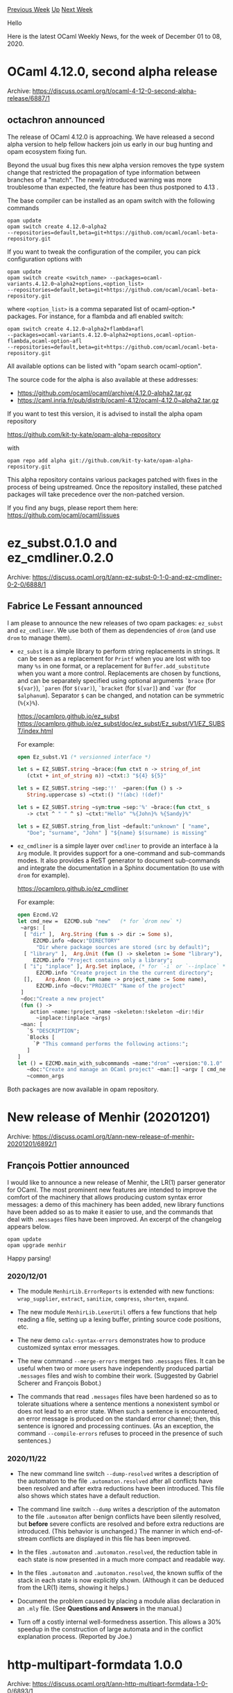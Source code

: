 #+OPTIONS: ^:nil
#+OPTIONS: html-postamble:nil
#+OPTIONS: num:nil
#+OPTIONS: toc:nil
#+OPTIONS: author:nil
#+HTML_HEAD: <style type="text/css">#table-of-contents h2 { display: none } .title { display: none } .authorname { text-align: right }</style>
#+HTML_HEAD: <style type="text/css">.outline-2 {border-top: 1px solid black;}</style>
#+TITLE: OCaml Weekly News
[[http://alan.petitepomme.net/cwn/2020.12.01.html][Previous Week]] [[http://alan.petitepomme.net/cwn/index.html][Up]] [[http://alan.petitepomme.net/cwn/2020.12.15.html][Next Week]]

Hello

Here is the latest OCaml Weekly News, for the week of December 01 to 08, 2020.

#+TOC: headlines 1


* OCaml 4.12.0, second alpha release
:PROPERTIES:
:CUSTOM_ID: 1
:END:
Archive: https://discuss.ocaml.org/t/ocaml-4-12-0-second-alpha-release/6887/1

** octachron announced


The release of OCaml 4.12.0 is approaching. We have released a second alpha
version to help fellow hackers join us early in our bug hunting and
opam ecosystem fixing fun.

Beyond the usual bug fixes this new alpha version removes the type system change that
restricted the propagation of type information between branches of a "match".
The newly introduced warning was more troublesome than expected, the feature has
been thus postponed to 4.13 .

The base compiler can be installed as an opam switch with the following commands
#+begin_src shell
opam update
opam switch create 4.12.0~alpha2
--repositories=default,beta=git+https://github.com/ocaml/ocaml-beta-repository.git
#+end_src
If you want to tweak the configuration of the compiler, you can pick configuration options with
#+begin_src shell
opam update
opam switch create <switch_name> --packages=ocaml-variants.4.12.0~alpha2+options,<option_list>
--repositories=default,beta=git+https://github.com/ocaml/ocaml-beta-repository.git
#+end_src
where ~<option_list>~ is a comma separated list of ocaml-option-* packages. For
instance, for a flambda and afl enabled switch:
#+begin_src shell
opam switch create 4.12.0~alpha2+flambda+afl
--packages=ocaml-variants.4.12.0~alpha2+options,ocaml-option-flambda,ocaml-option-afl
--repositories=default,beta=git+https://github.com/ocaml/ocaml-beta-repository.git
#+end_src
All available options can be listed with "opam search ocaml-option".

The source code for the alpha is also available at these addresses:

- https://github.com/ocaml/ocaml/archive/4.12.0-alpha2.tar.gz
- https://caml.inria.fr/pub/distrib/ocaml-4.12/ocaml-4.12.0~alpha2.tar.gz

If you want to test this version, it is advised to install the alpha opam repository

https://github.com/kit-ty-kate/opam-alpha-repository

with
#+begin_src shell
opam repo add alpha git://github.com/kit-ty-kate/opam-alpha-repository.git
#+end_src
This alpha repository contains various packages patched with fixes in the
process of being upstreamed. Once the repository installed, these patched
packages will take precedence over the non-patched version.

If you find any bugs, please report them here:
 https://github.com/ocaml/ocaml/issues
      



* ez_subst.0.1.0 and ez_cmdliner.0.2.0
:PROPERTIES:
:CUSTOM_ID: 2
:END:
Archive: https://discuss.ocaml.org/t/ann-ez-subst-0-1-0-and-ez-cmdliner-0-2-0/6888/1

** Fabrice Le Fessant announced


I am please to announce the new releases of two opam packages: ~ez_subst~ and ~ez_cmdliner~. We use
both of them as dependencies of ~drom~ (and use ~drom~ to manage them).

- ~ez_subst~ is a simple library to perform string replacements in strings. It can be seen as a replacement for ~Printf~ when you are lost with too many ~%s~ in one format, or a replacement for ~Buffer.add_substitute~ when you want a more control. Replacements are chosen by functions, and can be separately specified using optional arguments ~`brace~ (for ~${var}~), ~`paren~ (for ~$(var)~), ~`bracket~ (for ~$[var]~) and ~`var~ (for ~$alphanum~). Separator ~$~ can be changed, and notation can be symmetric (~%{x}%~).

  https://ocamlpro.github.io/ez_subst \\
  https://ocamlpro.github.io/ez_subst/doc/ez_subst/Ez_subst/V1/EZ_SUBST/index.html

  For example:
  #+begin_src ocaml
  open Ez_subst.V1 (* versionned interface *)

  let s = EZ_SUBST.string ~brace:(fun ctxt n -> string_of_int
     (ctxt + int_of_string n)) ~ctxt:3 "${4} ${5}"

  let s = EZ_SUBST.string ~sep:'!'  ~paren:(fun () s ->
     String.uppercase s) ~ctxt:() "!(abc) !(def)"

  let s = EZ_SUBST.string ~sym:true ~sep:'%' ~brace:(fun ctxt_ s
     -> ctxt ^ " " ^ s) ~ctxt:"Hello" "%{John}% %{Sandy}%"

  let s = EZ_SUBST.string_from_list ~default:"unknown" [ "name",
     "Doe"; "surname", "John" ] "${name} $(surname) is missing"
  #+end_src

- ~ez_cmdliner~ is a simple layer over ~cmdliner~ to provide an interface à la ~Arg~ module. It provides support for a one-command and sub-commands modes. It also provides a ReST generator to document sub-commands and integrate the documentation in a Sphinx documentation (to use with ~drom~ for example).

  https://ocamlpro.github.io/ez_cmdliner

  For example:

  #+begin_src ocaml
   open Ezcmd.V2
   let cmd_new =  EZCMD.sub "new"   (* for `drom new` *)
    ~args: [
     [ "dir" ],  Arg.String (fun s -> dir := Some s),
        EZCMD.info ~docv:"DIRECTORY"
         "Dir where package sources are stored (src by default)";
     [ "library" ],  Arg.Unit (fun () -> skeleton := Some "library"),
        EZCMD.info "Project contains only a library";
     [ "i"; "inplace" ], Arg.Set inplace, (* for `-i` or `--inplace` *)
         EZCMD.info "Create project in the the current directory";
     [],    Arg.Anon (0, fun name -> project_name := Some name),
         EZCMD.info ~docv:"PROJECT" "Name of the project"
    ]
    ~doc:"Create a new project"
    (fun () ->
       action ~name:!project_name ~skeleton:!skeleton ~dir:!dir
         ~inplace:!inplace ~args)
    ~man: [
      `S "DESCRIPTION";
      `Blocks [
        `P "This command performs the following actions:";
      ]
   ]
   let () = EZCMD.main_with_subcommands ~name:"drom" ~version:"0.1.0"
      ~doc:"Create and manage an OCaml project" ~man:[] ~argv [ cmd_new ]
      ~common_args
  #+end_src

Both packages are now available in opam repository.
      



* New release of Menhir (20201201)
:PROPERTIES:
:CUSTOM_ID: 3
:END:
Archive: https://discuss.ocaml.org/t/ann-new-release-of-menhir-20201201/6892/1

** François Pottier announced


I would like to announce a new release of Menhir, the LR(1) parser generator
for OCaml. The most prominent new features are intended to improve the comfort
of the machinery that allows producing custom syntax error messages: a demo of
this machinery has been added, new library functions have been added so as to
make it easier to use, and the commands that deal with ~.messages~ files have
been improved. An excerpt of the changelog appears below.

#+begin_src shell
    opam update
    opam upgrade menhir
#+end_src

Happy parsing!

*** 2020/12/01

- The module ~MenhirLib.ErrorReports~ is extended with new functions:
  ~wrap_supplier~, ~extract~, ~sanitize~, ~compress~, ~shorten~, ~expand~.

- The new module ~MenhirLib.LexerUtil~ offers a few functions that help
  reading a file, setting up a lexing buffer, printing source code positions,
  etc.

- The new demo ~calc-syntax-errors~ demonstrates how to produce customized
  syntax error messages.

- The new command ~--merge-errors~ merges two ~.messages~ files. It can be
  useful when two or more users have independently produced partial
  ~.messages~ files and wish to combine their work.
  (Suggested by Gabriel Scherer and François Bobot.)

- The commands that read ~.messages~ files have been hardened so as to
  tolerate situations where a sentence mentions a nonexistent symbol or does
  not lead to an error state. When such a sentence is encountered, an error
  message is produced on the standard error channel; then, this sentence is
  ignored and processing continues. (As an exception, the command
  ~--compile-errors~ refuses to proceed in the presence of such sentences.)

*** 2020/11/22

- The new command line switch ~--dump-resolved~ writes a description of the
  automaton to the file ~.automaton.resolved~ after all conflicts have been
  resolved and after extra reductions have been introduced. This file also
  shows which states have a default reduction.

- The command line switch ~--dump~ writes a description of the automaton to
  the file ~.automaton~ after benign conflicts have been silently resolved,
  but *before* severe conflicts are resolved and before extra reductions are
  introduced. (This behavior is unchanged.) The manner in which end-of-stream
  conflicts are displayed in this file has been improved.

- In the files ~.automaton~ and ~.automaton.resolved~, the reduction table in
  each state is now presented in a much more compact and readable way.

- In the files ~.automaton~ and ~.automaton.resolved~, the known suffix of the
  stack in each state is now explicitly shown. (Although it can be deduced
  from the LR(1) items, showing it helps.)

- Document the problem caused by placing a module alias declaration
  in an ~.mly~ file. (See *Questions and Answers* in the manual.)

- Turn off a costly internal well-formedness assertion.
  This allows a 30% speedup in the construction of large automata
  and in the conflict explanation process. (Reported by Joe.)
      



* http-multipart-formdata 1.0.0
:PROPERTIES:
:CUSTOM_ID: 4
:END:
Archive: https://discuss.ocaml.org/t/ann-http-multipart-formdata-1-0-0/6893/1

** Bikal Lem announced


It is my pleasure to announce the release of http-multipart-formdata v1.0.0. As the name suggests, the
library implements functionality to allow HTTP file uploads and form processing. Tangentially, it
implements the standard [[https://tools.ietf.org/html/rfc7578][RFC 7578 - Returning Values from Forms:
multipart/form-data]] which is the standard browsers use to send
form data to a web server.

I developed this library as part of my endeavour to create ocaml web applications.

It is also an example of the parser construction library
[[https://discuss.ocaml.org/t/ann-reparse-2-0-0/6868/3][reparse]] which I also released a few days ago.

- [[https://github.com/lemaetech/http-multipart-formdata][http-multipart-formdata]]
- [[https://lemaetech.co.uk/http-multipart-formdata/][API docs]]
      



* Multicore OCaml: November 2020
:PROPERTIES:
:CUSTOM_ID: 5
:END:
Archive: https://discuss.ocaml.org/t/multicore-ocaml-november-2020/6899/1

** Anil Madhavapeddy announced


Welcome to the November 2020 Multicore OCaml report! This update along with the [[https://discuss.ocaml.org/tag/multicore-monthly][previous
updates]] have been compiled by @shakthimaan,
@kayceesrk, and @avsm.

*Multicore OCaml:* Since the support for systhreads has been merged last month, many more ecosystem
packages compile.  We have been doing bulk builds (using a specialised [[http://check.ocamllabs.io:8082][opam-health-check
instance]]) against the opam repository in order to chase down the last
of the lingering build bugs. Most of the breakage is around packages using C stubs related to the
garbage collector, although we did find a few actual multicore bugs (related to the thread machinery
when using dynlink). The details are under "ecosystem" below. We also spent a lot of time on optimising
the stack discipline in the multicore compiler, as part of writing a draft paper on the effect system
(more details on that later).

*Upstream OCaml:* The [[https://discuss.ocaml.org/t/ocaml-4-12-0-second-alpha-release/6887][4.12.0alpha2
release]] is now out, featuring the
dynamic naked pointer checker to help make your code only used external pointers that are boxed. Please
do run your codebase on it to help prepare.  For OCaml 4.13 (currently the ~trunk~) branch, we had a
full OCaml developers meeting where we decided on the worklist for what we're going to submit upstream.
The major effort is on [[https://github.com/ocaml/ocaml/pull/10039][GC safe points]] and not caching the
[[https://github.com/ocaml/ocaml/pull/9876][minor heap pointer]], after which the runtime domains support
has all the necessary prerequisites upstream.  Both of those PRs are highly performance sensitive, so
there is a lot of poring over graphs going on (notwithstanding the irrepressible @stedolan offering [[https://github.com/ocaml/ocaml/pull/10039#issuecomment-733912979][a
massive driveby optimisation]]).

*Sandmark Benchmarking:* The lockfree and Graph500 benchmarks have been added and updated to Sandmark
respectively, and we continue to work on the tooling aspects. Benchmarking tests are also being done on
AMD, ARM and PowerPC hardware to study the performance of the compiler. With reference to stock OCaml,
the safepoints PR has now landed for review.

As with previous updates, the Multicore OCaml tasks are listed first, which are then followed by the
progress on the Sandmark benchmarking test suite. Finally, the upstream OCaml related work is mentioned
for your reference.

*** Multicore OCaml

**** Ongoing

- [[https://github.com/ocaml-multicore/ocaml-multicore/pull/439][ocaml-multicore/ocaml-multicore#439]]
  Systhread lifecycle work

  An improvement to the initialization of systhreads for general
  resource handling, and freeing up of descriptors and stacks. There
  now exists a new hook on domain termination in the runtime.

- [[https://github.com/ocaml-multicore/ocaml-multicore/issues/440][ocaml-multicore/ocaml-multicore#440]]
  ~ocamlfind ocamldep~ hangs in no-effect-syntax branch

  The ~nocrypto~ package fails to build for Multicore OCaml
  no-effect-syntax branch, and ocamlfind loops continuously. A minimal
  test example has been created to reproduce the issue.

- [[https://github.com/ocaml-multicore/ocaml-multicore/issues/443][ocaml-multicore/ocaml-multicore#443]]
  Minor heap allocation startup cost

  An issue to keep track of the ongoing investigations on the impact
  of large minor heap size for OCaml Multicore programs. The
  sequential and parallel exeuction run results for various minor heap
  sizes are provided in the issue.

- [[https://github.com/ocaml-multicore/ocaml-multicore/pull/446][ocaml-multicore/ocaml-multicore#446]]
  Collect GC stats at the end of minor collection

  The objective is to remove the use of double buffering in the GC
  statistics collection by using the barrier present during minor
  collection in the parallel_minor_gc schema. There is not much
  slowdown for the benchmark runs, normalized against stock OCaml as
  seen in the illustration.
  https://aws1.discourse-cdn.com/standard11/uploads/ocaml/original/2X/7/7ea3f6d4aed319353e711ad8d75acb5093a087ad.png

**** Completed

***** Upstream

- [[https://github.com/ocaml-multicore/ocaml-multicore/pull/426][ocaml-multicore/ocaml-multicore#426]]
  Replace global roots implementation

  This PR replaces the existing global roots implementation with that
  of OCaml's ~globroots~, wherein the implementation places locks
  around the skip lists. In future, the ~Caml_root~ usage will be
  removed along with its usage in globroots.

- [[https://github.com/ocaml-multicore/ocaml-multicore/pull/427][ocaml-multicore/ocaml-multicore#427]]
  Garbage Collector colours change backport

  The [[https://github.com/ocaml/ocaml/pull/9756][Garbage Collector colours
  change]] PR from trunk for
  the major collector have now been backported to Multicore
  OCaml. This includes the optimization for ~mark_stack_push~, the
  ~mark_entry~ does not include ~end~, and ~caml_shrink_mark_stack~
  has been adapted from trunk.

- [[https://github.com/ocaml-multicore/ocaml-multicore/pull/432][ocaml-multicore/ocaml-multicore#432]]
  Remove caml_context push/pop on stack switch

  The motivation to remove the use of ~caml_context~ push/pop on stack
  switches to make the implementation easier to understand, and to be
  closer to upstream OCaml.

***** Stack Improvements

- [[https://github.com/ocaml-multicore/ocaml-multicore/pull/431][Fix stack overflow on scan stack#431]]
  Fix issue 421: Stack overflow on scan stack

  The ~caml_scan_stack~ now uses a while loop to avoid a stack
  overflow corner case where there is a deep nesting of fibers.

- [[https://github.com/ocaml-multicore/ocaml-multicore/pull/434][ocaml-multicore/ocaml-multicore#434]]
  DWARF fixups for effect stack switching

  The PR provides fixes for ~runtime/amd64.S~ on issues found using a
  DWARF validator. The patch also cleans up dead commented out code,
  and updates the DWARF information when we do ~caml_free_stack~ in
  ~caml_runstack~.

- [[https://github.com/ocaml-multicore/ocaml-multicore/pull/435][ocaml-multicore/ocaml-multicore#435]]
  Mark stack overflow backport

  The mark-stack overflow implementation has been updated to be closer
  to trunk OCaml. The pools are added to a skiplist first to avoid any
  duplicates, and the pools in ~pools_to_rescan~ are marked later
  during a major cycle. The result of the ~finalise~ benchmark time
  difference with mark stack overflow is shown below:

  https://aws1.discourse-cdn.com/standard11/uploads/ocaml/optimized/2X/e/ee388eb5cd9cb9d5bc49f1ec8cc2f205fd350bf0_2_1380x434.png

- [[https://github.com/ocaml-multicore/ocaml-multicore/pull/437][ocaml-multicore/ocaml-multicore#437]]
  Avoid an allocating C call when switching stacks with continue

  The ~caml_continuation_use~ has been updated to use
  ~caml_continuation_use_noexc~ and it does not throw an
  exception. The allocating C ~caml_c_call~ is no longer required to
  call ~caml_continuation_use_noexc~.

- [[https://github.com/ocaml-multicore/ocaml-multicore/pull/441][ocaml-multicore/ocaml-multicore#441]]
  Tidy up and more commenting of caml_runstack in amd64.S

  The PR adds comments on how stacks are switched, and removes
  unnecessary instructions in the x86 assembler.

- [[https://github.com/ocaml-multicore/ocaml-multicore/pull/442][ocaml-multicore/ocaml-multicore#442]]
  Fiber stack cache (v2)

  Addition of stack caching for fiber stacks, which also fixes up bugs
  in the test suite (DEBUG memset, order of initialization). We avoid
  indirection out of ~struct stack_info~ when managing the stack
  cache, and efficiently calculate the cache freelist bucket for a
  given stack size.

***** Ecosystem

- [[https://github.com/ocaml-multicore/lockfree/pull/5][ocaml-multicore/lockfree#5]]
  Remove Kcas dependency

  The ~Kcas.Wl~ module is now replaced with the Atomic module
  available in Multicore stdlib. The exponential backoff is
  implemented with ~Domain.Sync.cpu_relax~.

- [[https://github.com/ocaml-multicore/domainslib/pull/21][ocaml-multicore/domainslib#21]]
  Point to the new repository URL

  Thanks to Sora Morimoto (@smorimoto) for providing a patch that
  updates the URL to the correct ocaml-multicore repository.

- [[https://github.com/ocaml-multicore/multicore-opam/pull/40][ocaml-multicore/multicore-opam#40]]
  Add multicore Merlin and dot-merlin-reader

  A patch to merlin and dot-merlin-reader to work with Multicore OCaml
  4.10.

- [[https://github.com/ocaml-multicore/ocaml-multicore/issues/403][ocaml-multicore/ocaml-multicore#403]]
  Segmentation fault when trying to build Tezos on Multicore

  The latest fixes on replacing the global roots implementation, and
  fixing the STW interrupt race to the no-effect-syntax branch has
  resolved the issue.

***** Compiler Fixes

- [[https://github.com/ocaml-multicore/ocaml-multicore/pull/438][ocaml-multicore/ocaml-multicore#438]]
  Allow C++ to use caml/camlatomic.h

  The inclusion of extern "C" headers to allow C++ to use
  caml/camlatomic.h for building ubpf.0.1.

- [[https://github.com/ocaml-multicore/ocaml-multicore/pull/447][ocaml-multicore/ocaml-multicore#447]]
  domain_state.h: Remove a warning when using -pedantic

  A fix that uses ~CAML_STATIC_ASSERT~ to check the size of
  ~caml_domain_state~ in domain_state.h, in order to remove the
  warning when using -pedantic.

- [[https://github.com/ocaml-multicore/ocaml-multicore/pull/449][ocaml-multicore/ocaml-multicore#449]]
  Fix stdatomic.h when used inside C++ for good

  Update to ~caml/camlatomic.h~ with extern C++ declaration to use it
  inside C++. This builds upbf.0.1 and libsvm.0.10.0 packages.

***** Sundries

- [[https://github.com/ocaml-multicore/ocaml-multicore/pull/422][ocaml-multicore/ocaml-multicore#422]]
  Simplify minor heaps configuration logic and masking

  A ~Minor_heap_max~ size is introduced to reserve the minor heaps
  area, and ~Is_young~ for relying on a boundary check. The
  ~Minor_heap_max~ parameter can be overridden using the OCAMLRUNPARAM
  environment variable. This implementation approach is geared towards
  using Domain local allocation buffers.

- [[https://github.com/ocaml-multicore/ocaml-multicore/pull/429][ocaml-multicore/ocaml-multicore#429]]
  Fix a STW interrupt race

  A fix for the STW interrupt race in
  ~caml_try_run_on_all_domains_with_spin_work~. The
  ~enter_spin_callback~ and ~enter_spin_data~ fields of ~stw_request~
  are now initialized after we interrupt other domains.

- [[https://github.com/ocaml-multicore/ocaml-multicore/pull/430][ocaml-multicore/ocaml-multicore#430]]
  Add a test to exercise stored continuations and the GC

  The PR adds test coverage for interactions between the GC with
  stored, cloned and dropped continuations to exercise the minor and
  major collectors.

- [[https://github.com/ocaml-multicore/ocaml-multicore/pull/444][ocaml-multicore/ocaml-multicore#444]]
  Merge branch 'parallel_minor_gc' into 'no-effect-syntax'

  The ~parallel_minor_gc~ branch has been merged into the
  ~no-effect-syntax~ branch, and we will try to keep the
  ~no-effect-syntax~ branch up-to-date with the latest changes.

*** Benchmarking

**** Ongoing

- [[https://github.com/ocaml-bench/sandmark/pull/196][ocaml-bench/sandmark#196]]
  Filter benchmarks based on tag

  An enhancement to move towards a generic implementation to filter
  the benchmarks based on tags, instead of relying on custom targets
  such as _macro.json or _ci.json.

- [[https://github.com/ocaml-bench/sandmark/pull/191][ocaml-bench/sandmark#191]]
  Make parallel.ipynb notebook interactive

  The parallel.ipynb notebook has been made interactive with drop-down
  menus to select the .bench files for analysis. The notebook README
  has been merged with the top-level README file. A sample
  4.10.0.orunchrt.bench along with the *pausetimes_multicore.bench
  files have been moved to the test artifacts/ folder for user
  testing.

- We are continuing to test the use of ~opam-compiler~ switch
  environment to execute the Sandmark benchmark test suite. We have
  been able to build the dependencies, ~orun~ and ~rungen~, the
  ~OCurrent~ pipeline and its dependencies, and ~ocaml-ci~ for the
  ocaml-multicore:no-effect-syntax branch. We hope to converge to a
  2.0 implementation with the required OCaml tools and ecosystem.

**** Completed

- [[https://github.com/ocaml-bench/sandmark/issues/179][ocaml-bench/sandmark#179]]
  [RFC] Classifying benchmarks based on running time

  The [[https://github.com/ocaml-bench/sandmark/pull/188][Classification of
  benchmarks]] PR has
  been resolved, which now classifies the benchmarks based on their
  running time:
  - ~lt_1s~: Benchmarks that run for less than 1 second.
  - ~lt_10s~: Benchmarks that run for at least 1 second, but, less than 10 seconds.
  - ~10s_100s~: Benchmarks that run for at least 10 seconds, but, less than 100 seconds.
  - ~gt_100s~: Benchmarks that run for at least 100 seconds.

- [[https://github.com/ocaml-bench/sandmark/pull/189][ocaml-bench/sandmark#189]]
  Add environment support for wrapper in JSON configuration file

  The OCAMLRUNPARAM arguments can now be passed as an environment
  variable when executing the benchmarks in runtime. The environment
  variables can be specified in the ~run_config.json~ file, as shown
  below:

  #+begin_src json
   {
      "name": "orun_2M",
      "environment": "OCAMLRUNPARAM='s=2M'",
      "command": "orun -o %{output} -- taskset --cpu-list 5 %{command}"
    }
  #+end_src

- [[https://github.com/ocaml-bench/sandmark/pull/183][ocaml-bench/sandmark#183]]
  Use crout_decomposition name for numerical analysis benchmark

  The ~numerical-analysis/lu_decomposition.ml~ benchmark has now been
  renamed to ~crout_decomposition.ml~ to avoid naming confusion, as
  there are a couple of LU decomposition benchmarks in Sandmark.

- [[https://github.com/ocaml-bench/sandmark/pull/190][ocaml-bench/sandmark#190]]
  Bump trunk to 4.13.0

  The trunk version in Sandmark ocaml-versions/ has now been updated
  to use ~4.13.0+trunk.json~.

- [[https://github.com/ocaml-bench/sandmark/pull/192][ocaml-bench/sandmark#192]]
  GraphSEQ corrected

  The minor fix for the Kronecker generator has been provided for the
  Graph500 benchmark.

- [[https://github.com/ocaml-bench/sandmark/pull/194][ocaml-bench/sandmark#194]]
  Lockfree benchmarks

  The lockfree benchmarks for both the serial and parallel
  implementation are now included in Sandmark, and it uses the
  ~lockfree_bench~ tag. The time and speedup illustrations are as follows:

  https://aws1.discourse-cdn.com/standard11/uploads/ocaml/optimized/2X/0/01496cbe634b692538b2863768b4a3ed2e99b68a_2_1380x274.png
  https://aws1.discourse-cdn.com/standard11/uploads/ocaml/optimized/2X/6/6e26c55539151cc4c3658ebac20e7807d672adce_2_1380x266.png

*** OCaml

**** Ongoing

- [[https://github.com/ocaml/ocaml/pull/9876][ocaml/ocaml#9876]]
  Do not cache young_limit in a processor register

  The removal of ~young_limit~ caching in a register is being
  evaluated using Sandmark benchmark runs to test the impact change on
  for ARM64, PowerPC and RISC-V ports hardware.

- [[https://github.com/ocaml/ocaml/pull/9934][ocaml/ocaml#9934]]
  Prefetching optimisations for sweeping

  The PR includes an optimization of ~sweep_slice~ for the use of
  prefetching, and to reduce cache misses during GC. The normalized
  running time graph is as follows:

  https://aws1.discourse-cdn.com/standard11/uploads/ocaml/optimized/2X/4/4d3ea2a50b4a40998c23b23a88ff65bbaadafbbf_2_1380x542.png

- [[https://github.com/ocaml/ocaml/pull/10039][ocaml/ocaml#10039]]
  Safepoints

  A draft Safepoints implementation for AMD64 for the 4.11 branch that
  are implemented by adding a new ~Ipoll~ operation to Mach. The
  benchmark results on an AMD Zen2 machine are given below:

  https://aws1.discourse-cdn.com/standard11/uploads/ocaml/optimized/2X/6/6953eb519379800fda791d122ba3ee6e99ef0b79_2_714x998.png

Many thanks to all the OCaml users and developers for their continued support, and contribution to the
project.

*** Acronyms

- ARM: Advanced RISC Machine
- DWARF: Debugging With Attributed Record Formats
- GC: Garbage Collector
- JSON: JavaScript Object Notation
- OPAM: OCaml Package Manager
- PR: Pull Request
- PR: Pull Request
- RFC: Request For Comments
- RISC-V: Reduced Instruction Set Computing - V
- STW: Stop-The-World
- URL: Uniform Resource Locator
      



* Seq vs List, optimization
:PROPERTIES:
:CUSTOM_ID: 6
:END:
Archive: https://discuss.ocaml.org/t/seq-vs-list-optimization/6885/25

** Deep in this thread, Sacha Ayoun asked and Raphaël Proust said


#+begin_quote
But then what’s the point of Seq ?
#+end_quote

A bit of a spoiler for an upcoming release of a few of our libraries at Nomadic Labs…

We had a bug report: calls to some RPCs exposed by some of our binaries would occasionally cause some
lag. One of the root causes of the issue was JSON serialisation. The original serialisation scheme was
intended for a limited range of uses (especially, small sizes) but then it was used outside of this
intended range and some relatively big values were serialised and pushed down the RPC stack.

To circumvent this, we are about to release
- a “json lexeme sequence” backend for our serialiser library: ~construct_seq : 'a encoding -> 'a -> json_lexeme Seq.t~ where ~json_lexeme = Jsonm.lexeme = [ `Null | `Bool of bool | … | `As | `Ae | `Os | `Oe ]~
- a json lexeme sequence to string sequence converter.

For this second part, we actually have three different converters intended for slightly different uses.
They have different granularity, they have different allocation profiles, and they make slightly
different assumption most notably about concurrency:
- ~string_seq_of_json_lexeme_seq : chunk_size_hint:int -> json_lexeme Seq.t -> string Seq.t~ which uses one (1) internal buffer of size ~chunk_size_hint~. Consuming one element of the resulting sequence causes several json lexemes to be consumed and printed onto the internal buffer until it is full. When this happens, a snapshot (copy) of the buffer is delivered in the ~Cons~ cell. So for chunk-size-hint of, say, 1Ko, the sequence translator uses roughly 1Ko of memory and emits 1Ko chunks of memory that the consumer is responsible for.
- ~small_string_seq_of_json_lexeme_seq : json_lexeme Seq.t -> string Seq.t~ which translates each of the lexeme as a single string. It's a little bit more than a simple ~Seq.map~ because it needs to insert separators and escape strings. It mostly returns statically allocated strings so there are no big allocations at all.
- ~blit_instructions_seq_of_jsonm_lexeme_seq : buffer: bytes -> json_lexeme Seq.t -> (bytes * int * int) Seq.t~ which works somewhat similarly to the first one but uses ~buffer~ instead of allocating its own. And it returns a seq of ~(source, offset, length)~ which are intended to be blitted onto whatever the consumer wants to propagates the data too. This barely allocates at all (it currently does allocate relatively big chunks when escaping strings, but we have planned to improve this in the future. (The sequence returns a source to blit; this source is physically equal to ~buffer~ most of the time but not always; specifically, for large strings that are present within the json data, the sequence just points to them as a source.)

Note that the description above is a simplification: there is a bit more to it than that. Also note
that all this is still Work In Progress. Check out
https://gitlab.com/nomadic-labs/json-data-encoding/-/merge_requests/5 (the value to json lexeme
sequence code) and https://gitlab.com/nomadic-labs/data-encoding/-/merge_requests/19 (the json lexeme
sequence to string sequence code).
      



* dap 1.0.0 -- Debug Adapter Protocol for OCaml
:PROPERTIES:
:CUSTOM_ID: 7
:END:
Archive: https://discuss.ocaml.org/t/ann-dap-1-0-0-debug-adapter-protocol-for-ocaml/6903/1

** 文宇祥 announced


This is the [[https://microsoft.github.io/debug-adapter-protocol/][debug adapter protocol]] library
extract from [[https://github.com/hackwaly/ocamlearlybird][ocamlearlybird]]. Include types generated from
specification and a DAP prioritized JSON RPC implementation. It's useful to implement debug adapter in
OCaml.

Debug adapter protocol

- Project page: https://github.com/hackwaly/ocaml-dap
- Documentation: https://hackwaly.github.io/ocaml-dap/

*** CHANGES:

Initial release.

- Specification version is 1.43
      



* ✂️ form2xml - a tiny cli tool to slice http form-data dumps
:PROPERTIES:
:CUSTOM_ID: 8
:END:
Archive: https://discuss.ocaml.org/t/ann-form2xml-a-tiny-cli-tool-to-slice-http-form-data-dumps/6912/1

** 😷 Marcus Rohrmoser announced


when doing static web sites, feedback is an issue. form2xml helps you keep the server stupid, but still
makes form-data feedback possible.

Just dump the form posts, rsync and merge them into your client-side, unix pipe, toolchain.

form2xml bridges the tooling-gap between http and xml/xslt with utmost primitivity in the making. I
chose simplicity over compliance because form2xml isn't intended to run server-side or unattended. I'm
aware of excellent prior art, but hesitated to add build dependencies for now and rather see if it
proves useful as is.

https://mro.name/form2xml
      



* http-multipart-formdata 1.0.1
:PROPERTIES:
:CUSTOM_ID: 9
:END:
Archive: https://discuss.ocaml.org/t/ann-http-multipart-formdata-1-0-1/6917/1

** Bikal Lem announced


I have just released a maintenance release of ~http-multipart-formadata~. This is a maintenace release
to address a reported issue.

 [[https://github.com/lemaetech/http-multipart-formdata/issues/10][#10 Fix equality]]
      



* Set up OCaml 1.1.4
:PROPERTIES:
:CUSTOM_ID: 10
:END:
Archive: https://discuss.ocaml.org/t/ann-set-up-ocaml-1-1-4/6926/1

** Sora Morimoto announced


We have a changelog since this release.

By the way, I'm preparing to publish v2 of setup-ocaml. It has a cache feature that is entirely
independent of GitHub, so you don't have to worry about cache limit per repository, and you don't have
to spend nearly 10 minutes on setup.

https://github.com/avsm/setup-ocaml/blob/master/CHANGELOG.md

https://github.com/avsm/setup-ocaml/releases/tag/v1.1.4
      



* First Public Release (beta) of the Memthol memory profiling visualizer
:PROPERTIES:
:CUSTOM_ID: 11
:END:
Archive: https://discuss.ocaml.org/t/ann-first-public-release-beta-of-the-memthol-memory-profiling-visualizer/6927/1

** OCamlPro announced


We are happy to announce the first public release of Memthol, a visualizer and analyzer for memory
profiling data generated from OCaml programs, thanks to the work of Adrien Champion and Vincent
Laviron.

*Memthol* is a visualizer and analyzer for program profiling. It works on memory *dumps* containing
information about the size and (de)allocation date of part of the allocations performed by some
execution of a program. For information regarding building memthol, features, browser compatibility...
refer to the [[https://github.com/OCamlPro/memthol][memthol github repository]].
*Please note that Memthol, as a side project, is a work in progress that remains in beta status for
now.*

*** Memthol's background

The Memthol work was started more than a year ago (we had published a short introductory paper at the
[[http://jfla.inria.fr/jfla2020.html][JFLA2020]]). The whole idea was to use the previous work originally
achieved on [[https://memprof.typerex.org/][ocp-memprof]], and look for some extra funding to achieve a
usable and industrial version. Then came the excellent [[https://blog.janestreet.com/finding-memory-leaks-with-memtrace/][memtrace
profiler]] by Jane Street's team.

The memtrace format is nicely designed and polished enough to be considered a future standard for other
tools. This is why Memthol supports Jane Street's *dumper* format, instead of our own dumper library's.

Memthol is a self-funded side project, that we think is worth giving to the OCaml community. Its
approach is valuable, and can be complementary. It is released under the free GPL licence v3.

We welcome any extra funding to achieve a usable and industrial version!

*** [[https://github.com/OCamlPro/memthol][Memthol's features]]:

- multi-client: open several tabs in your browser for the same profiling session to visualize the data separately
- self-contained: the BUI packs all its static assets, once you have the binary you do not need anything else (except a browser)
- data-splitting: plot several families of data separately in the same chart by separating them based on size, allocation lifetime, source locations in the allocation callstack, etc.

Issues are welcome. As Memthol is mostly tested on the Chrome web browser, you might experience
problems with other browsers. Do not hesitate open issues.

We have designed a mini-tutorial on Memthol available on our github repository and our blogpost, which
you can find by following this link :
https://www.ocamlpro.com/2020/12/01/memthol-exploring-program-profiling/
      



* Exception vs Result
:PROPERTIES:
:CUSTOM_ID: 12
:END:
Archive: https://discuss.ocaml.org/t/exception-vs-result/6931/1

** Chas Emerick discussed


Last week, @BikalGurung blogged [[https://lemaetech.co.uk/articles/exceptions.html][On Effectiveness of Exceptions in
OCaml]], in part as a follow-up to [[https://discuss.ocaml.org/t/ann-reparse-2-0-0/6868][his announcement
of his parser combinator library]]
[[https://github.com/lemaetech/reparse/][reparse]], which eschews ~Result~-based error handling in favor
of exceptions. I've long preferred using ~Result~ (and its equivalents in other languages), and my
experience so far with OCaml is that that preference is shared by many in the community and by authors
of key libraries, but I was happy to consider a new counterpoint.

Doing so prompted me to consider my rationale(s) more than I had previously, and do some additional
reading and research, all of which ended up further cementing my pro-~Result~ bias. What follows are
counterpoints to Bikal's two most consequential arguments (in my opinion), and some elaboration beyond.
Many thanks to Bikal for his posting his experience report!

*** Stacktrace / Location Information

First, Bikal focuses in on how useful error handling should "allow us to efficiently, correctly and
accurately identify the source of our errors". I agree, but he compares exceptions and ~result~ on this
basis like so:

#+begin_quote
OCaml exception back traces - or call/stack traces - is one such tool which I have found very
helpful. It gives the offending file and the line number in it. This make investigating and zeroing
in on the error efficient and productive.

Using result type means you lose this valuable utility that is in-built to the ocaml language and the
compiler.
#+end_quote

It is true that ~Error~ does not _implicitly_ carry backtraces as exceptions do, but there is nothing
preventing one from choosing to include a backtrace with a returned error, since OCaml backtraces
helpfully exist separate from its exception facility:

#+begin_src ocaml
let b x =
  if x > 0
  then Ok 0
  else Error ("unimplemented", Printexc.get_callstack 10)

let a x = b x

let _ = match a (int_of_string @@ Sys.argv.(1)) with
          | Ok v -> Format.printf "%d@." v
          | Error (msg, stack) ->
            Format.fprintf Format.err_formatter "Error: %s@." msg;
            Printexc.print_raw_backtrace stderr stack
#+end_src

#+begin_example
$ ocamlc -g -o demo.exe src/demo.ml
$ ./demo.exe -1
Error: unimplemented
Raised by primitive operation at file "src/demo.ml", line 5, characters 31-56
Called from file "src/demo.ml", line 9, characters 14-47
#+end_example

From a strictly ergonomic standpoint, it makes sense to wish that e.g. the ~Error~ constructor were
treated specially such that values it produced always carried a stack trace (as exceptions do/are), so
that programmers would not need to opt into it as above. However, that would not come without costs,
including a maybe-significant runtime penalty that might render ~Result~ a less useful way to _cheaply_
signal recoverable error conditions (something that other exception-dominant languages/runtimes
struggle to do given that stacktrace generation is far from free).

*** Correctness

Bikal's final topic was re: correctness, and to what extent using one or another error-handling
mechanism tangibly affects his work. What he says is short enough to reproduce in full:

#+begin_quote
I thought this would be the biggest advantage of using ~result~ type and a net benefit. However, my
experience of *NOT* using it didn't result in any noticeable reduction of *correct by construction*
OCaml software. Conversely, I didn't notice any noticeable improvement on this metric when *using*
it. What I have noticed over time is that abstraction/encapsulation mechanisms and type system in
particular play by far the most significant role in creating *correct by construction* OCaml
software.
#+end_quote

There's a lot left undefined here: what "correct by construction" might mean generally, what it means
in the context of OCaml software development, how it could be measured (_is_ there a metric, or are we
just reckoning here?), and so on.

While reminding myself of exactly what "correct by construction" meant, I came across a fantastic
lecture by Martyn Thomas[1] that neatly defines it (and goes into some detail of how to go about
achieving it); from the accompanying lecture notes[2]:

#+begin_quote
…you start by writing a requirements specification in a way that makes it possible to analyse whether
it contains logical omissions or contradictions. Then you develop the software in a way that provides
very strong evidence that the program implements the specification (and does nothing else) and that
it will not fail at runtime. We call this making software “correct by construction”, because the way
in which the software is constructed guarantees that it has these properties.
#+end_quote

While we aren't working with anything as formal as a theorem prover when we are programming in OCaml,
it does provide us with a tremendous degree of certainty about how our programs will behave. One of the
greatest sources of that certainty is its default of requiring functions and pattern matches to be
exhaustive with regard to the domain of values of the type(s) they accept; i.e. a function that accepts
a ~result~ must provide cases for all of its known constructors:

#+begin_src ocaml
let get = function Ok v -> v
#+end_src
#+begin_example
$ ocamlc -g -o demo.exe src/demo.ml
File "src/demo.ml", line 15, characters 10-28:
15 | let get = function Ok v -> v
               ^^^^^^^^^^^^^^^^^^
Warning 8: this pattern-matching is not exhaustive.
Here is an example of a case that is not matched:
Error _
#+end_example

This one way we "provide evidence" to the OCaml compiler that our code does not not contain "logical
omissions", to use Prof. Thomas' nomenclature.

There are ways to relax this requirement, though. Aside from simply telling the compiler to not bother
us with its concerns via an attribute:

#+begin_src ocaml
let get = function Ok v -> v [@@warning "-8"]
#+end_src

…we could simply use exceptions instead. For example, an exception-based variant of the program I
started with earlier:

#+begin_src ocaml
exception Unimplemented

let a x =
  if x > 0
  then 0
  else raise Unimplemented

let _ = Format.printf "%d@." @@ a (int_of_string @@ Sys.argv.(1))
#+end_src

This approach is less correct by any measure: the ~Unimplemented~ exception is not indicated in the
signature of ~a~, making it easy to call ~a~ without handling the exception, or being aware of its
possibility at all. Insofar as the exceptions in question are not intended to be fatal,
program-terminating errors, this approach absolutely increases the potential for "logical omissions",
increases the potential for programs to fail at runtime, and hobbles the exhaustivity guarantees that
the OCaml compiler provides for us otherwise.

Later in the reparse announcement thread, @rixed said (presumably in response to this tension):

#+begin_quote
If only we had a way to know statically which exceptions can escape any functions that would be the
best of both worlds!
#+end_quote

And indeed, this approach of incorporating known thrown exception types into function signatures is a
known technique, (in)famously included in Java from the beginning (called *checked exceptions*), but
widely disdained. I suspect that disdain was more due to Java's other weaknesses in exception handling
than the principal notion of propagating exception types in function/method signatures. It would be
interesting to see something like checked exceptions experimented with in OCaml, though it may be that
doing so would nullify one of the primary benefits that those preferring exceptions enjoy (perceived
improved aesthetics/clarity), and/or the work needed to achieve this might approximate the typed effect
handling approaches that @lpw25 et al. have been pursuing for some time.

[1]: *Making Software 'Correct by Construction'*
https://www.gresham.ac.uk/lectures-and-events/making-software-correct-by-construction \\
[2]: https://www.gresham.ac.uk/lecture/transcript/download/making-software-correct-by-construction/
      

** bnguyenvanyen said


Just chiming in to note that there has been an interesting discussion on this topic two years ago:
https://discuss.ocaml.org/t/specific-reason-for-not-embracing-the-use-of-exceptions-for-error-propagation/1666/40

It's also interesting to note that that discussion also ended up talking about typed effects.
As I understand it, they would indeed subsume checked exceptions, and I'm quite excited about them.
      

** Yawar Amin also said


Cristiano Calcagno has been doing some pretty interesting work on this:
https://github.com/reason-association/reanalyze/blob/72712393459d7e132c78e0700abffc5fc4cd09b8/EXCEPTION.md

Let me quote the central concept from there:

#+begin_quote
The exception analysis is designed to keep track statically of the exceptions that might be raised at
runtime. It works by issuing warnings and recognizing annotations. Warnings are issued whenever an
exception is raised and not immediately caught. Annotations are used to push warnings from he local
point where the exception is raised, to the outside context: callers of the current function. Nested
functions need to be annotated separately.
#+end_quote
      

** Later in the thread, Chet Murthy said


I'm going to address the general issue of "programming with monads", and not specifically the result
monad, b/c I think it's just an instance of the general phenomenon.

TL;DR In 1992, when someone told me about "programming with monads", I replied that I *already*
programmed with monads: I used the "SML Monad".  And this LtU post seems to me to be pithily succinct (http://lambda-the-ultimate.org/node/5504 )

(1) when we talk about program correctness, we mean two things: reasoning about programs, and
type-safety.  I'll address each in turn below.

(2) All monadic transformations of which I am aware (exceptions, state, control, I/O) are direct
equivalents to the "standard semantics" for such language-features, e.g. as described in Michael J.C.
Gordon's book /The Denotational Description of Programming Languages/.  *Programming with monads is
programming with some combinators and macros, on the right-hand-side of the denotational interpreters*
in that book.

(3) "reasoning about programs" has historically meant "equational reasoning", and IIUC,
Felleisen&Sabry's work (and follow-on works) proved pretty conclusively that anything you can prove
about the right-hand-side of the denotational semantics interpeter defiition, you can "pull back" to
equational reasoning with extra rules, on the left-hand-side of the DS interpreter.

(4) "type safety":

#+begin_quote
If only we had a way to know statically which exceptions can escape any functions
#+end_quote

There was a cottage industry of "effect type systems" to capture/reason-about exceptions, state, maybe
other things, decades ago.  They were judged too cumbersome for programmers to use, and hence died-out.
>10yr ago there was a caml-light (OCaml?) variant that checked exceptions in function-types; it didn't
catch on.  Look at Java, where some exceptions are "checked" and others are not: some exceptions, it's
just too cumbersome to track in the type system.  And so either your "result" monad only captures some
of the exceptions, or it's going to be wildly cumbersome.

(5) Monads are less-efficient than direct-style, memory-wise.  For me, the moment in 1992 when I (an
avowed SML/NJ bigot) became convinced of the superiority of caml-light (notwithstanding 2.5x slower on
average) was when I realized that it was -so- much less memory-intensive.  Because it didn't allocate
stack-frames on the heap, and closures started out on the stack and only moved to the heap on-demand.
Henry Baker made the observation >20yr ago that the stack is a form of nursery.  Writing in monadic
style is sacrificing this obviously performance advantage.  In the era of multicore, arguments made
back then about memory, can be recast as arguments about the cache today, since (as hardware designers
put it) "memory is at infinity" today.

P.S. And yet, I use monads sometimes, too.  Rarely.  But for instance, it's a good model for (e.g.)
writing a type-checker that wants to type-check a list of expressions (no unification, hence no
side-effects) and not stop at the firs type-error, but rather gather together errors from all the
expressions in the list, and produce an error with all of them combined.  So the type-checker at the
top of each member of the list catches any raised exception, stores it in an accumulator, and goes on
to the rest of the list; at the end of the list, if the accumulator is empty, it returns the list of
result-types; otherwise it raises an exception containing list of errors stored in the accumulator.

It's rare, and if the Result monad didn't exist, I'd hack something together, but .... it's literally
the only use I can think of, that wasn't driven by a library (e.g. ~bos~) using the Result monad itself
(and my needing to use that library).

And this *efficiency* is the real reason that exception-based backtraces are better: IIUC, OCaml
exceptions are *really* cheap because they don't materialize that backtrace until demanded.  It means
that you have to be careful what code you put between the "try-with" and the demand for the backtrace,
but it's *efficient*.  Materializing the backtrace for every exception raised would be ..... pretty
horrendously inefficient, and yet that's what you have to do if you use the result monad.
      

** Malcolm also said


I wrote two blog posts on my experience using ~result~ awhile ago, linked below.  Much of it still
holds.  Many of the pain points others have mentioned do exist, but in my judgement, *given the current
state of Ocaml*, results are strictly better (at the very least at the API boundary, assuming you can
convince yourself no exceptions escape it) than exceptions.  I also believe that the reasonable error
values are necessary.  For example, I know some APIs like some variation of ~('a, string) result~
which, IMO, is not a great API as I end up comparing strings and hoping the string value is actually
part of the API and not some rando value tossed in there.  Double for when meaningful aspects of the
error are encoded in the string and I have to decode it to decide what to do.

For my own things I do require that all errors are convertible to a string so I can just show them to
the user, this is especially important for development and debugging, IME.  This is one of the few
places where I do wish we had something like type classes so I could do something like:

#+begin_src ocaml
foo ()
>>= function
| Ok () -> yadda
| Error err -> show err
#+end_src

YMMV

http://functional-orbitz.blogspot.com/2013/01/experiences-using-resultt-vs-exceptions.html

http://functional-orbitz.blogspot.com/2013/01/introduction-to-resultt-vs-exceptions.html
      



* Making web calls to OCaml
:PROPERTIES:
:CUSTOM_ID: 13
:END:
Archive: https://discuss.ocaml.org/t/making-web-calls-to-ocaml/6932/1

** Peter Fishman asked


Hi, I am new to OCaml and in fact, I'm not a even a programmer (although I did study CS at Cornell back
in the 80's and learned functional programming in a language called scheme.)  I am thinking about
developing financial wellness web applications with the underlying computations in OCaml, but with the
user interface in something else - like java script.  How would a java script website make a call to an
Ocaml program (or function)?  Or put another way, can I publish a financial model built in OCaml so
that a web (or mobile) application could call it - passing arguments to the function and receiving back
the result of evaluating the functional expression?    My apologies if this is not asked correctly or
if it is a very basic question, but I am not sure I have the right terminology to ask the question
properly!  Help is appreciated!
      

** Wojtek Czekalski replied


You can, there are multiple ways to achieve what you want. If I understand correctly you want to build
a web server in OCaml and a web app front end. Here's a list of what different projects used:
https://discuss.ocaml.org/t/your-production-web-stack-in-2020/6691/11

Edit: To elaborate because I realized I didn't answer your question, typically you'd have a frontend
which uses something like [[https://en.wikipedia.org/wiki/Representational_state_transfer][rest]] or
[[https://en.wikipedia.org/wiki/GraphQL][graphql]] to fetch data from your server. There's a lot to
unpack here. I'm sure you'll be able to pull it off but if you're not comfortable with programming make
sure that you approach the problem gradually and make sure to avoid analysis paralysis.
      

** Yawar Amin also replied


Hi, a couple of thoughts here. As @wokalski said, you will need to set up a server application, and a
web frontend. I don't know much about your background but, my guess is you would like to avoid
complexity and keep things simple. Personally here's what I would recommend:

1. Write a simple command-line application, in the style of a [[https://en.wikipedia.org/wiki/Filter_(software)#Unix][Unix filter]], in OCaml that takes 'requests' in the form of plain text on standard input and prints its calculation result to standard output. E.g., to take an input of ~add 2 2~ and output ~4~, it could work like this:

   #+begin_example
   $ echo 'add 2 2' | my_calculator.exe
   4
   #+end_example

2. Next, use [[https://github.com/joewalnes/websocketd][websocketd]] to wrap your calculator tool and serve it over WebSocket, which is a standard Web technology that allows clients to continuously talk to servers (2-way communication). So, clients could send a plain text command like ~add 2 2~ (note, exactly the same as you would have on the command line), and get back a response ~4~.

3. Finally, write a web application (just some HTML and JavaScript) that connects to the WebSocket server from step (2) and sends and receives messages. Here is an example of that: https://developer.mozilla.org/en-US/docs/Web/API/WebSockets_API/Writing_WebSocket_client_applications

The reason I am recommending this strategy, is to let you start small and simple, and skip over much of
the complexity of dealing with modern web application development. You can focus on writing your
calculator as a simple command-line tool, and 'outsource' the server part to a specialized tool.

Final thought: if you are working on a financial wellness tool, you almost certainly need decimal
arithmetic (as opposed to binary arithmetic from OCaml's built-in float type). You will want to use a
decimal package like https://github.com/janestreet/bigdecimal , or (disclaimer: mine)
https://opam.ocaml.org/packages/decimal/ .

Good luck!
      

** 😷 Marcus Rohrmoser also replied


@peter  I think I'm doing something similar – a simple web tool for geographic calculations from
character sequences called geohash to gps coordinate pairs and vice versa. Here is it:
https://demo.mro.name/geohash.cgi/u154. You'll find the source there, too.

Key is, I scale towards n=1, need no state.

The backend is <200 LOC to handle all the http stuff (there isn't much, no auth, no state, no cookies)
and another ~100 LOC for the actual computation.

1 dependency, no 'modern' web toolkit, no client libs/frameworks, no concurrency
      



* wasmtime 0.0.1: lightweight WebAssembly runtime
:PROPERTIES:
:CUSTOM_ID: 14
:END:
Archive: https://discuss.ocaml.org/t/ann-wasmtime-0-0-1-lightweight-webassembly-runtime/6936/1

** Laurent Mazare announced


We just released a first version of a package providing OCaml bindings to the
[[https://wasmtime.dev][wasmtime]] WebAssembly runtime. The package is available on opam and can be found
in this [[https://github.com/LaurentMazare/ocaml-wasmtime][GitHub repo]]. It can be used to run .wasm
modules in an OCaml process, including modules making system calls through [[https://wasi.dev/][WASI]].
For now, the package only provides a low-level api closely matching the Rust implementation. We intend
to provide a higher level api on top of this.
The GitHub repo contains various examples in the ~tests~ directory which reproduce some examples from
the main wasmtime repo.
Feedback/issue reports are very welcome!
      



* First release of Lwt-exit
:PROPERTIES:
:CUSTOM_ID: 15
:END:
Archive: https://discuss.ocaml.org/t/ann-first-release-of-lwt-exit/6938/1

** Raphaël Proust announced


On behalf of [[https://nomadic-labs.com/][Nomadic Labs]], I'm happy to announce the first release of
Lwt-exit, a small opinionated library to cleanly handle exits and signals in applications that use Lwt.

The library is available through opam: ~opam install lwt-exit~,
hosted on gitlab: https://gitlab.com/nomadic-labs/lwt-exit,
distributed under the MIT license: https://gitlab.com/nomadic-labs/lwt-exit/-/blob/master/LICENSE
and the documentation is available online: https://nomadic-labs.gitlab.io/lwt-exit/

This library is used in the [[https://gitlab.com/tezos/tezos][Tezos codebase]] to clean up system
resources (flush buffered writes, cleanly close p2p connections, etc.) during exits. It is also used to
attach signal handlers (both for interactive use via Ctrl+C and for daemonisation via systemctl).
      



* Old CWN
:PROPERTIES:
:UNNUMBERED: t
:END:

If you happen to miss a CWN, you can [[mailto:alan.schmitt@polytechnique.org][send me a message]] and I'll mail it to you, or go take a look at [[http://alan.petitepomme.net/cwn/][the archive]] or the [[http://alan.petitepomme.net/cwn/cwn.rss][RSS feed of the archives]].

If you also wish to receive it every week by mail, you may subscribe [[http://lists.idyll.org/listinfo/caml-news-weekly/][online]].

#+BEGIN_authorname
[[http://alan.petitepomme.net/][Alan Schmitt]]
#+END_authorname
